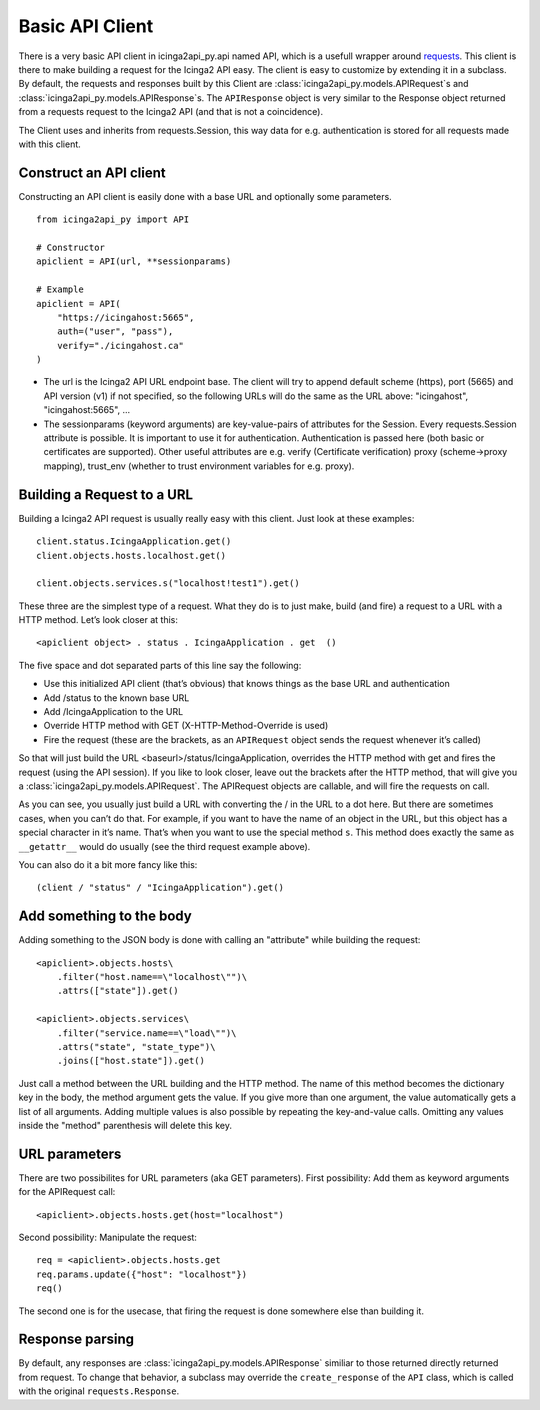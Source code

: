 .. _doc-basic-api:

Basic API Client
================

There is a very basic API client in icinga2api_py.api named API, which
is a usefull wrapper around
`requests <https://github.com/requests/requests>`__. This client is
there to make building a request for the Icinga2 API easy. The client is
easy to customize by extending it in a subclass. By default,
the requests and responses built by this Client are
:class:`icinga2api_py.models.APIRequest`\ s and
:class:`icinga2api_py.models.APIResponse`\ s. The ``APIResponse`` object
is very similar to the Response object returned from a requests request
to the Icinga2 API (and that is not a coincidence).

The Client uses and inherits from requests.Session, this way data for
e.g. authentication is stored for all requests made with this client.

Construct an API client
-----------------------

Constructing an API client is easily done with a base URL and optionally some parameters.

::

   from icinga2api_py import API

   # Constructor
   apiclient = API(url, **sessionparams)

   # Example
   apiclient = API(
       "https://icingahost:5665",
       auth=("user", "pass"),
       verify="./icingahost.ca"
   )

-  The url is the Icinga2 API URL endpoint base.
   The client will try to append default scheme (https), port (5665) and
   API version (v1) if not specified, so the following URLs will do the
   same as the URL above: "icingahost", "icingahost:5665", ...
-  The sessionparams (keyword arguments) are key-value-pairs of
   attributes for the Session. Every requests.Session attribute is
   possible. It is important to use it for authentication.
   Authentication is passed here (both basic or certificates are
   supported). Other useful attributes are e.g. verify (Certificate
   verification) proxy (scheme->proxy mapping), trust_env (whether to
   trust environment variables for e.g. proxy).

Building a Request to a URL
---------------------------

Building a Icinga2 API request is usually really easy with this client.
Just look at these examples:

::

   client.status.IcingaApplication.get()
   client.objects.hosts.localhost.get()

   client.objects.services.s("localhost!test1").get()

These three are the simplest type of a request. What they do is to just
make, build (and fire) a request to a URL with a HTTP method. Let’s look
closer at this:

::

   <apiclient object> . status . IcingaApplication . get  ()

The five space and dot separated parts of this line say the following:

- Use this initialized API client (that’s obvious) that knows things as
  the base URL and authentication
- Add /status to the known base URL
- Add /IcingaApplication to the URL
- Override HTTP method with GET (X-HTTP-Method-Override is used)
- Fire the request (these are the brackets, as an ``APIRequest`` object
  sends the request whenever it’s called)

So that will just build the URL <baseurl>/status/IcingaApplication,
overrides the HTTP method with get and fires the request (using the API
session). If you like to look closer, leave out the brackets after the
HTTP method, that will give you a :class:`icinga2api_py.models.APIRequest`.
The APIRequest objects are callable, and will fire the requests on call.

As you can see, you usually just build a URL with converting the / in
the URL to a dot here. But there are sometimes cases, when you can’t do
that. For example, if you want to have the name of an object in the URL,
but this object has a special character in it’s name. That’s when you
want to use the special method ``s``. This method does exactly the same
as ``__getattr__`` would do usually (see the third request example
above).

You can also do it a bit more fancy like this:

::

   (client / "status" / "IcingaApplication").get()


Add something to the body
-------------------------

Adding something to the JSON body is done with calling an "attribute"
while building the request:

::

   <apiclient>.objects.hosts\
       .filter("host.name==\"localhost\"")\
       .attrs(["state"]).get()

   <apiclient>.objects.services\
       .filter("service.name==\"load\"")\
       .attrs("state", "state_type")\
       .joins(["host.state"]).get()

Just call a method between the URL building and the HTTP method. The
name of this method becomes the dictionary key in the body, the method
argument gets the value. If you give more than one argument, the value
automatically gets a list of all arguments. Adding multiple values is
also possible by repeating the key-and-value calls.
Omitting any values inside the "method" parenthesis will delete this key.

URL parameters
--------------

There are two possibilites for URL parameters (aka GET parameters).
First possibility: Add them as keyword arguments for the APIRequest
call:

::

   <apiclient>.objects.hosts.get(host="localhost")

Second possibility: Manipulate the request:

::

   req = <apiclient>.objects.hosts.get
   req.params.update({"host": "localhost"})
   req()

The second one is for the usecase, that firing the request is done
somewhere else than building it.

Response parsing
----------------

By default, any responses are :class:`icinga2api_py.models.APIResponse`
similiar to those returned directly returned from request. To change that
behavior, a subclass may override the ``create_response`` of the
``API`` class, which is called with the original ``requests.Response``.

